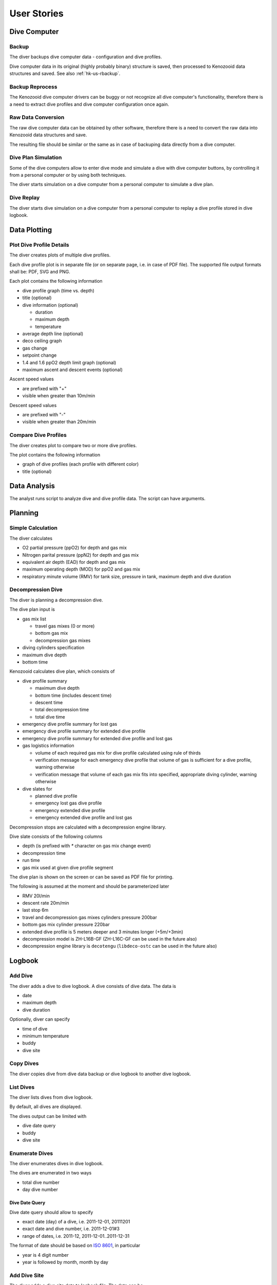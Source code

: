 .. _hk-us:

User Stories
============

.. _hk-us-dc:

Dive Computer
-------------

.. _hk-us-backup:

Backup
^^^^^^
The diver backups dive computer data - configuration and dive profiles.

Dive computer data in its original (highly probably binary) structure is
saved, then processed to Kenozooid data structures and saved. See also
:ref:`hk-us-rbackup`.

.. _hk-us-rbackup:

Backup Reprocess
^^^^^^^^^^^^^^^^
The Kenozooid dive computer drivers can be buggy or not recognize all dive
computer's functionality, therefore there is a need to extract dive
profiles and dive computer configuration once again.

Raw Data Conversion
^^^^^^^^^^^^^^^^^^^
The raw dive computer data can be obtained by other software, therefore
there is a need to convert the raw data into Kenozooid data structures and
save.

The resulting file should be similar or the same as in case of backuping
data directly from a dive computer.

.. _hk-us-sim-plan:

Dive Plan Simulation
^^^^^^^^^^^^^^^^^^^^
Some of the dive computers allow to enter dive mode and simulate a dive
with dive computer buttons, by controlling it from a personal computer or
by using both techniques.

The diver starts simulation on a dive computer from a personal computer
to simulate a dive plan.

.. _hk-us-sim-replay:

Dive Replay
^^^^^^^^^^^
The diver starts dive simulation on a dive computer from a personal
computer to replay a dive profile stored in dive logbook.

.. _hk-us-plotting:

Data Plotting
-------------

.. _hk-us-plot-dive-details:

Plot Dive Profile Details
^^^^^^^^^^^^^^^^^^^^^^^^^
The diver creates plots of multiple dive profiles.

Each dive profile plot is in separate file (or on separate page, i.e. in
case of PDF file). The supported file output formats shall be: PDF, SVG and
PNG.

Each plot contains the following information

- dive profile graph (time vs. depth)
- title (optional)
- dive information (optional)

  - duration
  - maximum depth
  - temperature

- average depth line (optional)
- deco ceiling graph
- gas change
- setpoint change
- 1.4 and 1.6 ppO2 depth limit graph (optional)
- maximum ascent and descent events (optional)

Ascent speed values

- are prefixed with "+"
- visible when greater than 10m/min

Descent speed values

- are prefixed with "-"
- visible when greater than 20m/min

.. _hk-us-plot-dive-cmp:

Compare Dive Profiles
^^^^^^^^^^^^^^^^^^^^^
The diver creates plot to compare two or more dive profiles.

The plot contains the following information

- graph of dive profiles (each profile with different color)
- title (optional)

.. _hk-us-analysis:

Data Analysis
-------------
The analyst runs script to analyze dive and dive profile data. The script can
have arguments.

.. _hk-us-planning:

Planning
--------

.. _hk-us-calc:

Simple Calculation
^^^^^^^^^^^^^^^^^^
The diver calculates

- O2 partial pressure (ppO2) for depth and gas mix
- Nitrogen parital pressure (ppN2) for depth and gas mix
- equivalent air depth (EAD) for depth and gas mix
- maximum operating depth (MOD) for ppO2 and gas mix
- respiratory minute volume (RMV) for tank size, pressure in tank, maximum
  depth and dive duration

.. _hk-us-plan-deco:

Decompression Dive
^^^^^^^^^^^^^^^^^^
The diver is planning a decompression dive.

The dive plan input is

- gas mix list

  - travel gas mixes (0 or more)
  - bottom gas mix
  - decompression gas mixes

- diving cylinders specification
- maximum dive depth
- bottom time

Kenozooid calculates dive plan, which consists of

- dive profile summary

  - maximum dive depth
  - bottom time (includes descent time)
  - descent time
  - total decompression time
  - total dive time

- emergency dive profile summary for lost gas
- emergency dive profile summary for extended dive profile
- emergency dive profile summary for extended dive profile and lost gas

- gas logistics information

  - volume of each required gas mix for dive profile calculated using rule
    of thirds
  - verification message for each emergency dive profile that volume of gas
    is sufficient for a dive profile, warning otherwise
  - verification message that volume of each gas mix fits into specified,
    appropriate diving cylinder, warning otherwise

- dive slates for

  - planned dive profile
  - emergency lost gas dive profile
  - emergency extended dive profile
  - emergency extended dive profile and lost gas

Decompression stops are calculated with a decompression engine library.

Dive slate consists of the following columns

- depth (is prefixed with `*` character on gas mix change event)
- decompression time
- run time
- gas mix used at given dive profile segment

The dive plan is shown on the screen or can be saved as PDF file for
printing.

The following is assumed at the moment and should be parameterized later

- RMV 20l/min
- descent rate 20m/min
- last stop 6m
- travel and decompression gas mixes cylinders pressure 200bar
- bottom gas mix cylinder pressure 220bar
- extended dive profile is 5 meters deeper and 3 minutes longer (+5m/+3min)
- decompression model is ZH-L16B-GF (ZH-L16C-GF can be used in the future
  also)
- decompression engine library is ``decotengu`` (``libdeco-ostc`` can be
  used in the future also)

.. _hk-us-logbook:

Logbook
-------

.. _hk-us-adddive:

Add Dive
^^^^^^^^
The diver adds a dive to dive logbook. A dive consists of dive data.
The data is

- date
- maximum depth
- dive duration

Optionally, diver can specify

- time of dive
- minimum temperature
- buddy
- dive site

.. _hk-us-copydive:

Copy Dives
^^^^^^^^^^
The diver copies dive from dive data backup or dive logbook to another
dive logbook.

List Dives
^^^^^^^^^^
The diver lists dives from dive logbook.

By default, all dives are displayed.

The dives output can be limited with

- dive date query
- buddy
- dive site

.. _hk-us-enumdives:

Enumerate Dives
^^^^^^^^^^^^^^^
The diver enumerates dives in dive logbook.

The dives are enumerated in two ways

- total dive number
- day dive number

Dive Date Query
"""""""""""""""
Dive date query should allow to specify

- exact date (day) of a dive, i.e. 2011-12-01, 20111201
- exact date and dive number, i.e. 2011-12-01#3
- range of dates, i.e. 2011-12, 2011-12-01..2011-12-31

The format of date should be based on `ISO 8601 <http://en.wikipedia.org/wiki/ISO_8601>`_,
in particular

- year is 4 digit number
- year is followed by month, month by day

Add Dive Site
^^^^^^^^^^^^^
The diver adds a dive site data to logbook file. The data can be

- id of dive site
- location, i.e. Red Sea
- name, i.e. SS Thistlegorm
- position (longitude and latitude) of dive site

List Dive Sites
^^^^^^^^^^^^^^^
The diver lists dive sites stored in logbook file.

Remove Dive Site
^^^^^^^^^^^^^^^^
The diver removes dive site data from logbook file.

Add Buddy
^^^^^^^^^
The diver adds a buddy data to logbook file. The data can be

- buddy id (short string like initials, nickname, etc.)
- name
- organization, i.e. PADI, CMAS
- member id of organization buddy belongs to

List Buddies
^^^^^^^^^^^^
The diver lists buddy data stored in logbook file.

Remove Buddy
^^^^^^^^^^^^
The diver removes buddy data from logbook file.

Upgrade Files
^^^^^^^^^^^^^
The file format standard used by Kenozooid changes with time. The diver
wants to upgrade his files to newer version of the file format. 

.. vim: sw=4:et:ai
